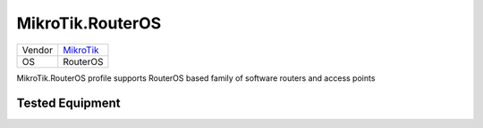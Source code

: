 MikroTik.RouterOS
=================

====== ======================================
Vendor `MikroTik <http://www.mikrotik.com/>`_
OS     RouterOS
====== ======================================

MikroTik.RouterOS profile supports RouterOS based family of software routers and access points

Tested Equipment
----------------
.. supported:: MikroTik.RouterOS
